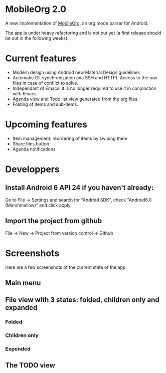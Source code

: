 * MobileOrg 2.0
A new implementation of [[https://github.com/matburt/mobileorg-android][MobileOrg]], an org mode parser for Android.

The app is under heavy refactoring and is not out yet (a first release should be out in the following weeks).

* Current features

- Modern design using Android new Material Design guidelines
- Automatic Git synchronization (via SSH and HTTP). Access to the raw files in case of conflict to solve.
- Independant of Emacs: it is no longer required to use it in conjonction with Emacs.
- Agenda view and Todo list view generated from the org files.
- Folding of items and sub-items.

* Upcoming features
- Item management: reordering of items by swiping them
- Share files button
- Agenda notifications

* Developpers
** Install Android 6 API 24 if you haven't already:
Go to File -> Settings and search for "Android SDK", check "Android6.0 (Marshmallow)" and click apply.
** Import the project from github
File -> New -> Project from version control -> Github

* Screenshots
Here are a few screenshots of the current state of the app.

** Main menu
[[https://github.com/wizmer/mobileorg-android/blob/master/picturesReadme/MainResized.png]]

** File view with 3 states: folded, children only and expanded
*** Folded
[[https://github.com/wizmer/mobileorg-android/blob/master/picturesReadme/FoldedViewResized.png]]
*** Children only
[[https://github.com/wizmer/mobileorg-android/blob/master/picturesReadme/ChildViewResized.png]]
*** Expended
[[https://github.com/wizmer/mobileorg-android/blob/master/picturesReadme/ExpendedResized.png]]

** The TODO view
[[https://github.com/wizmer/mobileorg-android/blob/master/picturesReadme/TodosResized.png]]

